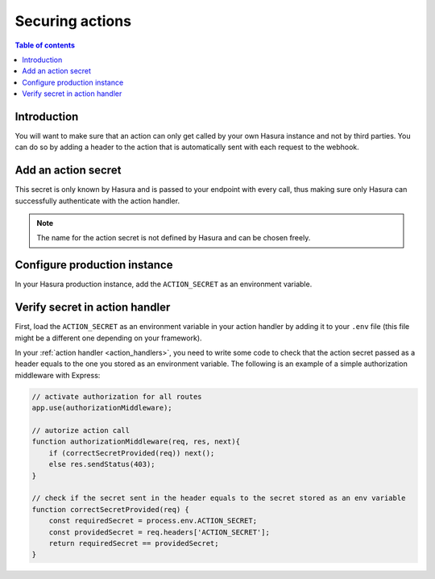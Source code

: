 .. meta::
   :description: Securing Hasura actions
   :keywords: hasura, docs, actions, secure

.. _securing_actions:

Securing actions
================

.. contents:: Table of contents
  :backlinks: none
  :depth: 2
  :local:

Introduction
------------

You will want to make sure that an action can only get called by your own Hasura instance and not by third parties.
You can do so by adding a header to the action that is automatically sent with each request to the webhook.

Add an action secret
--------------------

.. rst-class:: api_tabs
.. tabs::

  .. tab:: Console

     Head to the ``Actions -> [action-name]`` tab in the console and scroll down to ``Headers``.
     You 

     .. thumbnail:: /img/graphql/manual/actions/action-secret.png
        :alt: Console action secret
        :width: 75%

     Make sure you tick the checkbox to ``Forward client headers to webhook``. 
     
     Then hit ``Create``.

  .. tab:: CLI

     Go to ``metadata/actions.yaml`` in the Hasura project directory.

     Update the definition of the ``insertAuthor`` action as:

     .. code-block:: yaml
       :emphasize-lines: 7-9

         - actions
           - name: actionName
             definition:
                kind: synchronous
                handler: http://localhost:3000
                forward_client_headers: true
                headers:
                  - value: ACTION_SECRET
                    name: mysecret

     Save the changes and run ``hasura metadata apply`` to set the
     headers.


This secret is only known by Hasura and is passed to your endpoint with every call, 
thus making sure only Hasura can successfully authenticate with the action handler.

.. note::

    The name for the action secret is not defined by Hasura and can be chosen freely.

Configure production instance
-----------------------------

In your Hasura production instance, add the ``ACTION_SECRET`` as an environment variable.

Verify secret in action handler
-------------------------------

First, load the ``ACTION_SECRET`` as an environment variable in your action handler by adding it to your ``.env`` file 
(this file might be a different one depending on your framework).

In your :ref:`action handler <action_handlers>`, you need to write some code to check that the action secret passed as a header equals to the one you stored as an environment variable.
The following is an example of a simple authorization middleware with Express:

.. code-block:: javascript

    // activate authorization for all routes
    app.use(authorizationMiddleware);

    // autorize action call
    function authorizationMiddleware(req, res, next){
        if (correctSecretProvided(req)) next();
        else res.sendStatus(403);
    }

    // check if the secret sent in the header equals to the secret stored as an env variable
    function correctSecretProvided(req) {
        const requiredSecret = process.env.ACTION_SECRET;
        const providedSecret = req.headers['ACTION_SECRET'];
        return requiredSecret == providedSecret;
    }
